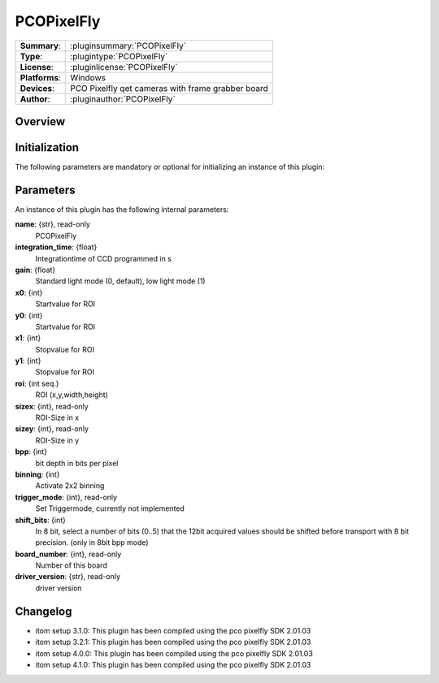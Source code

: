 ===================
 PCOPixelFly
===================

=============== ========================================================================================================
**Summary**:    :pluginsummary:`PCOPixelFly`
**Type**:       :plugintype:`PCOPixelFly`
**License**:    :pluginlicense:`PCOPixelFly`
**Platforms**:  Windows
**Devices**:    PCO Pixelfly qet cameras with frame grabber board
**Author**:     :pluginauthor:`PCOPixelFly`
=============== ========================================================================================================

Overview
========

.. pluginsummaryextended::
    :plugin: PCOPixelFly

Initialization
==============

The following parameters are mandatory or optional for initializing an instance of this plugin:

    .. plugininitparams::
        :plugin: PCOPixelFly

Parameters
===========

An instance of this plugin has the following internal parameters:

**name**: {str}, read-only
    PCOPixelFly
**integration_time**: {float}
    Integrationtime of CCD programmed in s
**gain**: {float}
    Standard light mode (0, default), low light mode (1)
**x0**: {int}
    Startvalue for ROI
**y0**: {int}
    Startvalue for ROI
**x1**: {int}
    Stopvalue for ROI
**y1**: {int}
    Stopvalue for ROI
**roi**: {int seq.}
    ROI (x,y,width,height)
**sizex**: {int}, read-only
    ROI-Size in x
**sizey**: {int}, read-only
    ROI-Size in y
**bpp**: {int}
    bit depth in bits per pixel
**binning**: {int}
    Activate 2x2 binning
**trigger_mode**: {int}, read-only
    Set Triggermode, currently not implemented
**shift_bits**: {int}
    In 8 bit, select a number of bits (0..5) that the 12bit acquired values should be shifted before transport with 8 bit precision. (only in 8bit bpp mode)
**board_number**: {int}, read-only
    Number of this board
**driver_version**: {str}, read-only
    driver version

Changelog
=========

* itom setup 3.1.0: This plugin has been compiled using the pco pixelfly SDK 2.01.03
* itom setup 3.2.1: This plugin has been compiled using the pco pixelfly SDK 2.01.03
* itom setup 4.0.0: This plugin has been compiled using the pco pixelfly SDK 2.01.03
* itom setup 4.1.0: This plugin has been compiled using the pco pixelfly SDK 2.01.03
